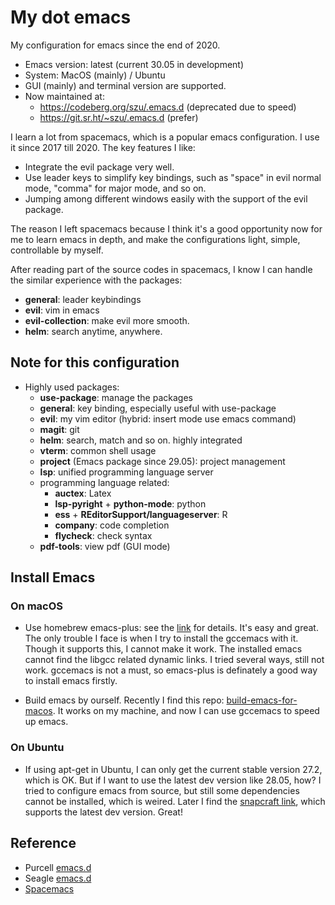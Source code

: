 * My dot emacs
  My configuration for emacs since the end of 2020.
  - Emacs version: latest (current 30.05 in development)
  - System: MacOS (mainly) / Ubuntu
  - GUI (mainly) and terminal version are supported.
  - Now maintained at:
    - https://codeberg.org/szu/.emacs.d (deprecated due to speed)
    - https://git.sr.ht/~szu/.emacs.d (prefer)
    
  
  I learn a lot from spacemacs, which is a popular emacs configuration. I use it since 2017 till 2020.
  The key features I like:
  - Integrate the evil package very well.
  - Use leader keys to simplify key bindings, such as "space" in evil normal mode, "comma" for major mode, and so on.
  - Jumping among different windows easily with the support of the evil package.

  The reason I left spacemacs because I think it's a good opportunity
  now for me to learn emacs in depth, and make the configurations
  light, simple, controllable by myself.

  After reading part of the source codes in spacemacs, I know I can
  handle the similar experience with the packages:
  - *general*: leader keybindings
  - *evil*: vim in emacs
  - *evil-collection*: make evil more smooth.
  - *helm*: search anytime, anywhere. 
 
** Note for this configuration
  - Highly used packages:
    - *use-package*: manage the packages
    - *general*: key binding, especially useful with use-package
    - *evil*: my vim editor (hybrid: insert mode use emacs command)
    - *magit*: git
    - *helm*: search, match and so on. highly integrated
    - *vterm*: common shell usage
    - *project* (Emacs package since 29.05): project management
    - *lsp*: unified programming language server
    - programming language related:
      - *auctex*: Latex
      - *lsp-pyright* + *python-mode*: python
      - *ess* + *REditorSupport/languageserver*: R
      - *company*: code completion
      - *flycheck*: check syntax
    - *pdf-tools*: view pdf (GUI mode)

** Install Emacs

*** On macOS
- Use homebrew emacs-plus: see the [[https://github.com/d12frosted/homebrew-emacs-plus][link]] for details. It's easy and
  great. The only trouble I face is when I try to install the
  gccemacs with it. Though it supports this, I cannot make it
  work. The installed emacs cannot find the libgcc related dynamic
  links. I tried several ways, still not work. gccemacs is not a must,
  so emacs-plus is definately a good way to install emacs firstly.

- Build emacs by ourself. Recently I find this repo:
  [[https://github.com/jimeh/build-emacs-for-macos][build-emacs-for-macos]]. It works on my machine, and now I can use
  gccemacs to speed up emacs.

*** On Ubuntu
- If using apt-get in Ubuntu, I can only get the current stable version
  27.2, which is OK. But if I want to use the latest dev version like
  28.05, how? I tried to configure emacs from source, but still some
  dependencies cannot be installed, which is weired. Later I find the
  [[https://snapcraft.io/emacs][snapcraft link]], which supports the latest dev version. Great!
      
** Reference
  - Purcell [[https://github.com/purcell/emacs.d][emacs.d]]
  - Seagle [[https://github.com/seagle0128/.emacs.d][emacs.d]]
  - [[https://github.com/syl20bnr/spacemacs][Spacemacs]]

